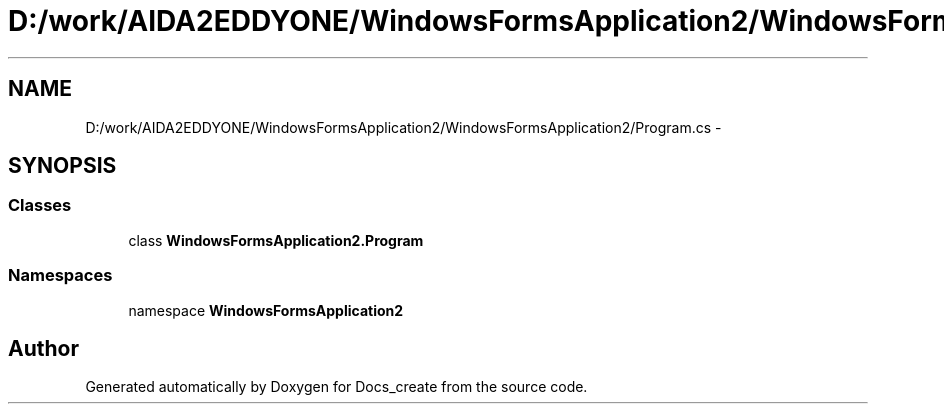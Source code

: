 .TH "D:/work/AIDA2EDDYONE/WindowsFormsApplication2/WindowsFormsApplication2/Program.cs" 3 "Mon Dec 5 2016" "Docs_create" \" -*- nroff -*-
.ad l
.nh
.SH NAME
D:/work/AIDA2EDDYONE/WindowsFormsApplication2/WindowsFormsApplication2/Program.cs \- 
.SH SYNOPSIS
.br
.PP
.SS "Classes"

.in +1c
.ti -1c
.RI "class \fBWindowsFormsApplication2\&.Program\fP"
.br
.in -1c
.SS "Namespaces"

.in +1c
.ti -1c
.RI "namespace \fBWindowsFormsApplication2\fP"
.br
.in -1c
.SH "Author"
.PP 
Generated automatically by Doxygen for Docs_create from the source code\&.
